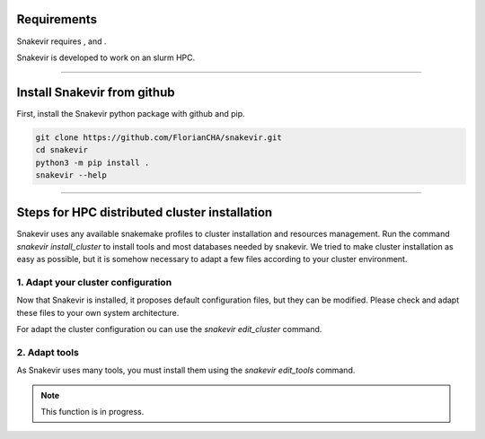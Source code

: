 Requirements
============

Snakevir requires |PythonVersions|, |SnakemakeVersions| and |graphviz|.

Snakevir is developed to work on an slurm HPC.

------------------------------------------------------------------------

Install Snakevir from github
============================

First, install the Snakevir python package with github and pip.

.. code-block:: bash

   git clone https://github.com/FlorianCHA/snakevir.git
   cd snakevir
   python3 -m pip install .
   snakevir --help

------------------------------------------------------------------------

Steps for HPC distributed cluster installation
==============================================

Snakevir uses any available snakemake profiles to cluster installation and resources management.
Run the command `snakevir install_cluster` to install tools and most databases needed by snakevir.
We tried to make cluster installation as easy as possible, but it is somehow necessary to adapt a few files according to your cluster environment.


.. click:: snakevir.main:install_cluster
   :prog: snakevir install_cluster
   :show-nested:

1. Adapt your cluster configuration
-------------------------------------

Now that Snakevir is installed, it proposes default configuration files, but they can be modified. Please check and adapt these files to your own system architecture.

For adapt the cluster configuration ou can use the `snakevir edit_cluster` command.

.. click:: snakevir.main:edit_cluster
   :prog: snakevir edit_cluster
   :show-nested:

2. Adapt tools
--------------

As Snakevir uses many tools, you must install them using the `snakevir edit_tools` command.

.. note::
    This function is in progress.


.. |PythonVersions| image:: https://img.shields.io/badge/python-3.7%2B-blue
   :target: https://www.python.org/downloads
   :alt: Python 3.7+

.. |SnakemakeVersions| image:: https://img.shields.io/badge/snakemake-≥5.10.0-brightgreen.svg?style=flat
   :target: https://snakemake.readthedocs.io
   :alt: Snakemake 5.10.0+

.. |graphviz| image:: https://img.shields.io/badge/graphviz-%3E%3D2.40.1-green
   :target: https://graphviz.org/
   :alt: graphviz 2.40.1+

